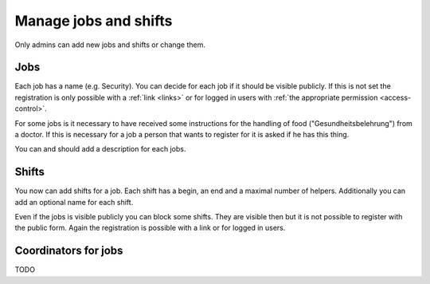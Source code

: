 .. _jobs-and-shifts:

Manage jobs and shifts
======================

Only admins can add new jobs and shifts or change them.

Jobs
----

Each job has a name (e.g. Security). You can decide for each job if it should
be visible publicly. If this is not set the registration is only possible
with a :ref:`link <links>` or for logged in users with
:ref:`the appropriate permission <access-control>`.

For some jobs is it necessary to have received some instructions for the
handling of food ("Gesundheitsbelehrung") from a doctor. If this is necessary
for a job a person that wants to register for it is asked if he has this thing.

You can and should add a description for each jobs.

.. seealso::
    The meaning of job admins is explained in :ref:`access-control`.

Shifts
------

You now can add shifts for a job. Each shift has a begin, an end and a maximal
number of helpers. Additionally you can add an optional name for each shift.

Even if the jobs is visible publicly you can block some shifts. They are
visible then but it is not possible to register with the public form. Again
the registration is possible with a link or for logged in users.

Coordinators for jobs
---------------------

TODO
